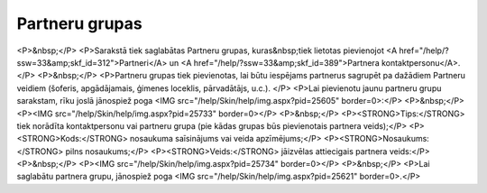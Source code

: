 .. 113 ===================Partneru grupas=================== <P>&nbsp;</P>
<P>Sarakstā tiek saglabātas Partneru grupas, kuras&nbsp;tiek lietotas pievienojot <A href="/help/?ssw=33&amp;skf_id=312">Partneri</A> un <A href="/help/?ssw=33&amp;skf_id=389">Partnera kontaktpersonu</A>.</P>
<P>&nbsp;</P>
<P>Partneru grupas tiek pievienotas, lai būtu iespējams partnerus sagrupēt pa dažādiem Partneru veidiem (šoferis, apgādājamais, ģimenes loceklis, pārvadātājs, u.c.). </P>
<P>Lai pievienotu jaunu partneru grupu sarakstam, rīku joslā jānospiež poga <IMG src="/help/Skin/help/img.aspx?pid=25605" border=0>:</P>
<P>&nbsp;</P>
<P><IMG src="/help/Skin/help/img.aspx?pid=25733" border=0></P>
<P>&nbsp;</P>
<P><STRONG>Tips:</STRONG> tiek norādīta kontaktpersonu vai partneru grupa (pie kādas grupas būs pievienotais partnera veids);</P>
<P><STRONG>Kods:</STRONG> nosaukuma saīsinājums vai veida apzīmējums;</P>
<P><STRONG>Nosaukums:</STRONG> pilns nosaukums;</P>
<P><STRONG>Veids:</STRONG> jāizvēlas attiecigais partnera veids:</P>
<P>&nbsp;</P>
<P><IMG src="/help/Skin/help/img.aspx?pid=25734" border=0></P>
<P>&nbsp;</P>
<P>Lai saglabātu partnera grupu, jānospiež poga <IMG src="/help/Skin/help/img.aspx?pid=25621" border=0>.</P> 